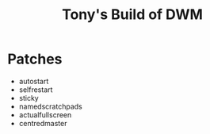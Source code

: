 #+title: Tony's Build of DWM

* Patches
- autostart
- selfrestart
- sticky
- namedscratchpads
- actualfullscreen
- centredmaster
